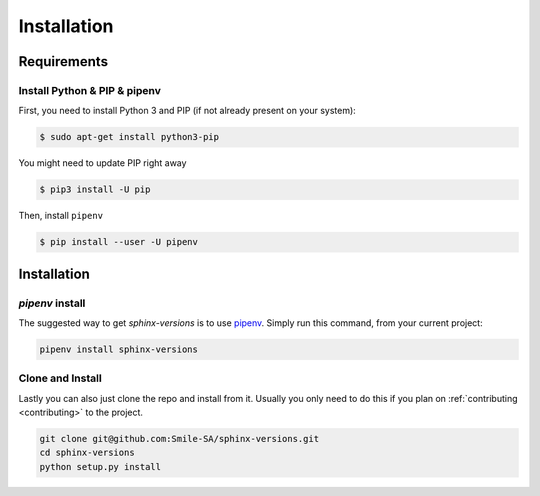 .. _install:

============
Installation
============

.. _requirements-to-use:

Requirements
============

Install Python & PIP & pipenv
-----------------------------

First, you need to install Python 3 and PIP (if not already present on your system):

.. code-block:: shell

   $ sudo apt-get install python3-pip

You might need to update PIP right away

.. code-block:: shell

   $ pip3 install -U pip

Then, install ``pipenv``

.. code-block:: shell

   $ pip install --user -U pipenv

Installation
============

`pipenv` install
----------------

The suggested way to get `sphinx-versions` is to use `pipenv <https://pipenv.readthedocs.io>`_. Simply run this command, from your current project:

.. code-block:: bash

    pipenv install sphinx-versions

Clone and Install
-----------------

Lastly you can also just clone the repo and install from it. Usually you only need to do this if you plan on :ref:`contributing <contributing>` to the project.

.. code-block:: bash

    git clone git@github.com:Smile-SA/sphinx-versions.git
    cd sphinx-versions
    python setup.py install
